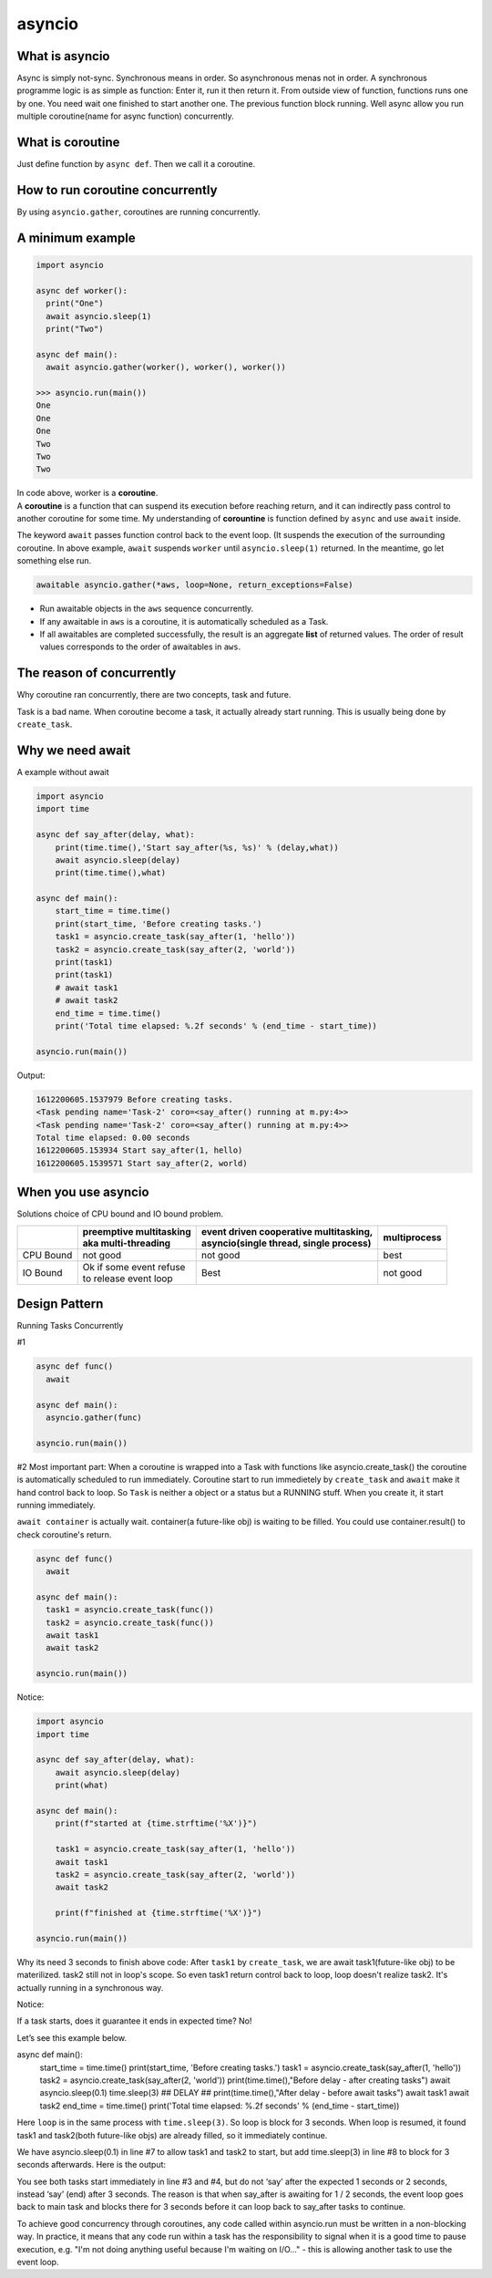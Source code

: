 =======
asyncio
=======

What is asyncio
---------------

Async is simply not-sync. Synchronous means in order. So asynchronous menas not in order.
A synchronous programme logic is as simple as function: Enter it, run it then return it. From outside view of function, functions runs one by one. You need wait one finished to start another one. The previous function block running.
Well async allow you run multiple coroutine(name for async function) concurrently.

What is coroutine
-----------------

Just define function by ``async def``. Then we call it a coroutine.

How to run coroutine concurrently
---------------------------------

By using ``asyncio.gather``, coroutines are running concurrently.

A minimum example
-----------------

.. code:: python
  
  import asyncio
  
  async def worker():
    print("One")
    await asyncio.sleep(1)
    print("Two")

  async def main():
    await asyncio.gather(worker(), worker(), worker())

  >>> asyncio.run(main())
  One
  One
  One
  Two
  Two
  Two

| In code above, worker is a **coroutine**. 
| A **coroutine** is a function that can suspend its execution before reaching return, and it can indirectly pass control to another coroutine for some time. My understanding of **corountine** is function defined by ``async`` and use ``await`` inside.

The keyword ``await`` passes function control back to the event loop. (It suspends the execution of the surrounding coroutine. In above example, ``await`` suspends ``worker`` until ``asyncio.sleep(1)`` returned. In the meantime, go let something else run.

.. code:: python
  
  awaitable asyncio.gather(*aws, loop=None, return_exceptions=False)

* Run awaitable objects in the ``aws`` sequence concurrently.
* If any awaitable in ``aws`` is a coroutine, it is automatically scheduled as a Task.
* If all awaitables are completed successfully, the result is an aggregate **list** of returned values. The order of result values corresponds to the order of awaitables in ``aws``.

The reason of concurrently
--------------------------

Why coroutine ran concurrently, there are two concepts, task and future.

Task is a bad name. When coroutine become a task, it actually already start running. This is usually being done by ``create_task``.


Why we need await
-----------------

A example without await

.. code:: python
  
  import asyncio
  import time

  async def say_after(delay, what):
      print(time.time(),'Start say_after(%s, %s)' % (delay,what))
      await asyncio.sleep(delay)
      print(time.time(),what)

  async def main():
      start_time = time.time()
      print(start_time, 'Before creating tasks.')
      task1 = asyncio.create_task(say_after(1, 'hello'))
      task2 = asyncio.create_task(say_after(2, 'world'))
      print(task1)
      print(task1)
      # await task1
      # await task2
      end_time = time.time()
      print('Total time elapsed: %.2f seconds' % (end_time - start_time))

  asyncio.run(main())

Output:

.. code:: none
  
  1612200605.1537979 Before creating tasks.
  <Task pending name='Task-2' coro=<say_after() running at m.py:4>>
  <Task pending name='Task-2' coro=<say_after() running at m.py:4>>
  Total time elapsed: 0.00 seconds
  1612200605.153934 Start say_after(1, hello)
  1612200605.1539571 Start say_after(2, world)









When you use asyncio
--------------------

Solutions choice of CPU bound and IO bound problem.

+----------+--------------------------+-----------------------------------------+---------------+
|          || preemptive multitasking || event driven cooperative multitasking, || multiprocess |
|          || aka multi-threading     || asyncio(single thread, single process) |               |
+==========+==========================+=========================================+===============+
| CPU Bound|not good                  | not good                                | best          |
+----------+--------------------------+-----------------------------------------+---------------+
| IO Bound || Ok if some event refuse | Best                                    | not good      |
|          || to release event loop   |                                         |               |
+----------+--------------------------+-----------------------------------------+---------------+





Design Pattern
--------------

Running Tasks Concurrently

#1

.. code:: python

  async def func()
    await

  async def main():
    asyncio.gather(func)

  asyncio.run(main())


#2
Most important part:
When a coroutine is wrapped into a Task with functions like asyncio.create_task() the coroutine is automatically scheduled to run immediately.
Coroutine start to run immedietely by ``create_task`` and ``await`` make it hand control back to loop.
So ``Task`` is neither a object or a status but a RUNNING stuff. When you create it, it start running immediately.

``await container`` is actually wait. container(a future-like obj) is waiting to be filled. You could use container.result() to check coroutine's return.

.. code:: python

  async def func()
    await

  async def main():
    task1 = asyncio.create_task(func())
    task2 = asyncio.create_task(func())
    await task1
    await task2

  asyncio.run(main())

Notice:

.. code:: python

  import asyncio
  import time

  async def say_after(delay, what):
      await asyncio.sleep(delay)
      print(what)

  async def main():
      print(f"started at {time.strftime('%X')}")

      task1 = asyncio.create_task(say_after(1, 'hello'))
      await task1
      task2 = asyncio.create_task(say_after(2, 'world'))
      await task2

      print(f"finished at {time.strftime('%X')}")

  asyncio.run(main())

Why its need 3 seconds to finish above code:
After ``task1`` by ``create_task``, we are await task1(future-like obj) to be materilized. task2 still not in loop's scope. So even task1 return control back to loop, loop doesn't realize task2. It's actually running in a synchronous way.

Notice:

If a task starts, does it guarantee it ends in expected time? No!


Let’s see this example below.

async def main():
    start_time = time.time()
    print(start_time, 'Before creating tasks.')
    task1 = asyncio.create_task(say_after(1, 'hello'))
    task2 = asyncio.create_task(say_after(2, 'world'))    
    print(time.time(),"Before delay - after creating tasks")
    await asyncio.sleep(0.1)
    time.sleep(3) ##  DELAY ##   
    print(time.time(),"After delay - before await tasks")
    await task1
    await task2
    end_time = time.time()
    print('Total time elapsed: %.2f seconds' % (end_time - start_time))



Here ``loop`` is in the same process with ``time.sleep(3)``. So loop is block for 3 seconds. When loop is resumed, it found task1 and task2(both future-like objs) are already filled, so it immediately continue.

We have asyncio.sleep(0.1) in line #7 to allow task1 and task2 to start, but add time.sleep(3) in line #8 to block for 3 seconds afterwards.
Here is the output:

You see both tasks start immediately in line #3 and #4, but do not ‘say’ after the expected 1 seconds or 2 seconds, instead ‘say’ (end) after 3 seconds.
The reason is that when say_after is awaiting for 1 / 2 seconds, the event loop goes back to main task and blocks there for 3 seconds before it can loop back to say_after tasks to continue.

To achieve good concurrency through coroutines, any code called within asyncio.run must be written in a non-blocking way. In practice, it means that any code run within a task has the responsibility to signal when it is a good time to pause execution, e.g. "I'm not doing anything useful because I'm waiting on I/O..." - this is allowing another task to use the event loop.
